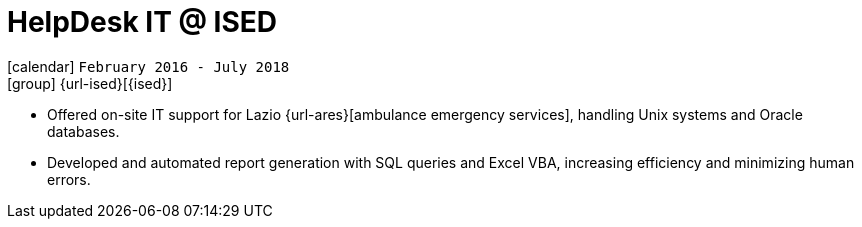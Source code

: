 [[_2016-02-helpdesk-in-ised]]
= HelpDesk IT @ ISED

icon:calendar[] `February 2016 - July 2018` +
icon:group[] {url-ised}[{ised}]

* Offered on-site IT support for Lazio {url-ares}[ambulance emergency services], handling Unix systems and Oracle databases.

* Developed and automated report generation with SQL queries and Excel VBA, increasing efficiency and minimizing human errors.
